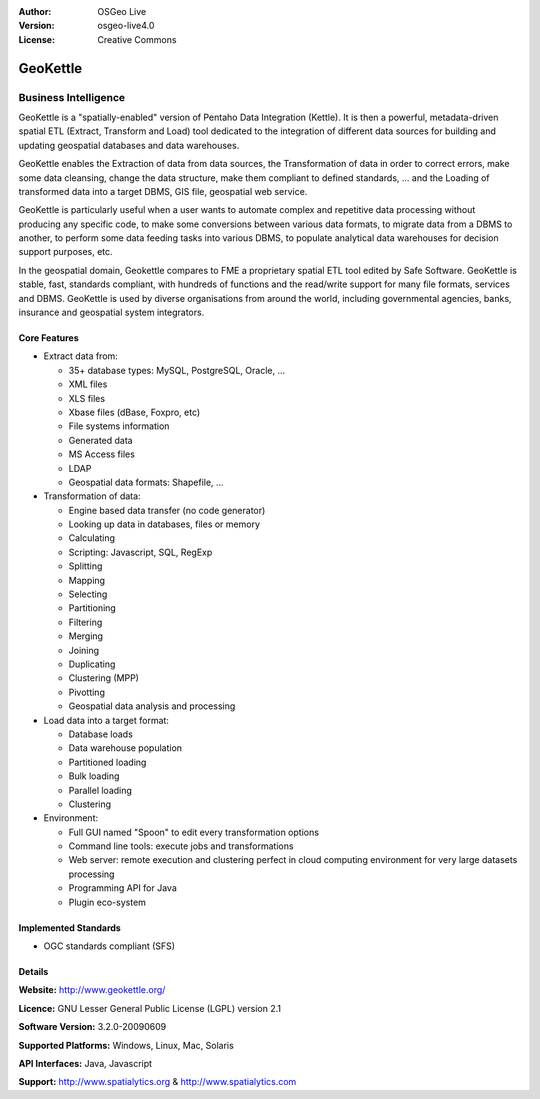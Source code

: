.. Writing Tip:
  Writing tips describe what content should be in the following section.

.. Writing Tip:
  Metadata about this document

:Author: OSGeo Live
:Version: osgeo-live4.0
:License: Creative Commons

.. Writing Tip:
  The following becomes a HTML anchor for hyperlinking to this page

.. _geokettle-overview:

.. Writing Tip: 
  Project logos are stored here:
    https://svn.osgeo.org/osgeo/livedvd/gisvm/trunk/doc/images/project_logos/
  and accessed here:
    images/project_logos/<filename>

.. image:: images/project_logos/logo-geokettle.png
  :scale: 80 %
  :alt: project logo
  :align: right
  :target: http://www.geokettle.org/

.. Writing Tip: Name of application

GeoKettle
=========

.. Writing Tip:
  Application Category Description:
  * Spatial Database
  * Web Service
  * Metadata Web Service
  * Desktop GIS
  * Browser GIS client
  * Business Intelligence
  * GIS Tools
  * ...

Business Intelligence
~~~~~~~~~~~~~~~~~~~~~

.. Writing Tip:
  Address user questions of "What does the application do?",
  "When would I use it?", "Why would I use it over other applications?",
  "How mature is the application and how widely deployed is it?".
  Don't mention licence or open source in this section.
  Target audience is a GIS practitioner or student who is new to Open Source.

GeoKettle is a "spatially-enabled" version of Pentaho Data Integration (Kettle). It is then a powerful, metadata-driven spatial ETL (Extract, Transform and Load) tool dedicated to the integration of different data sources for building and updating geospatial databases and data warehouses.

GeoKettle enables the Extraction of data from data sources, the Transformation of data in order to correct errors, make some data cleansing, change the data structure, make them compliant to defined standards, ... and the Loading of transformed data into a target DBMS, GIS file, geospatial web service.

GeoKettle is particularly useful when a user wants to automate complex and repetitive data processing without producing any specific code, to make some conversions between various data formats, to migrate data from a DBMS to another, to perform some data feeding tasks into various DBMS, to populate analytical data warehouses for decision support purposes, etc.

In the geospatial domain, Geokettle compares to FME a proprietary spatial ETL tool edited by Safe Software. GeoKettle is stable, fast, standards compliant, with hundreds of functions and the read/write support for many file formats, services and DBMS. GeoKettle is used by diverse organisations from around the world, including governmental agencies, banks, insurance and geospatial system integrators.

.. Writing Tip:
  Provide a image of the application which will typically be a screen shot
  or a collage of screen shots.
  Store image in image/<application>_<name>.gif . Eg: udig_main_page.gif
  Screenshots should be captured from a 1024x768 display.
  Don't include the desktop background as this changes with each release
  and will become dated.

.. image:: images/screenshots/1024x768/geokettle-overview.png
  :scale: 50 %
  :alt: project logo
  :align: right

Core Features
-------------

* Extract data from: 

  * 35+ database types: MySQL, PostgreSQL, Oracle, ...
  * XML files
  * XLS files
  * Xbase files (dBase, Foxpro, etc)
  * File systems information
  * Generated data
  * MS Access files
  * LDAP
  * Geospatial data formats: Shapefile, ...

* Transformation of data:

  * Engine based data transfer (no code generator) 
  * Looking up data in databases, files or memory
  * Calculating
  * Scripting: Javascript, SQL, RegExp
  * Splitting
  * Mapping
  * Selecting
  * Partitioning
  * Filtering
  * Merging
  * Joining
  * Duplicating
  * Clustering (MPP)
  * Pivotting
  * Geospatial data analysis and processing

* Load data into a target format:

  * Database loads
  * Data warehouse population
  * Partitioned loading
  * Bulk loading
  * Parallel loading
  * Clustering

* Environment:
  
  * Full GUI named "Spoon" to edit every transformation options
  * Command line tools: execute jobs and transformations
  * Web server: remote execution and clustering perfect in cloud
    computing environment for very large datasets processing
  * Programming API for Java
  * Plugin eco-system

.. Writing Tip:
  Optional: A second screenshot can sometimes be added here
  if there is sufficient room.
  .. image:: images/screenshots/800x600/pgadmin.gif
    :scale: 50 %
    :alt: project logo
    :align: right

Implemented Standards
---------------------

.. Writing Tip: List OGC or related standards supported.

* OGC standards compliant (SFS)

Details
-------

**Website:** http://www.geokettle.org/

**Licence:** GNU Lesser General Public License (LGPL) version 2.1

**Software Version:** 3.2.0-20090609

**Supported Platforms:** Windows, Linux, Mac, Solaris

**API Interfaces:** Java, Javascript

.. Writing Tip:
  Link to webpage which lists the primary support details for the application,
  preferably this would list both community and commercial contacts.

**Support:** http://www.spatialytics.org & http://www.spatialytics.com

.. Writing Tip:
  Later, we may introduce a Maturity Rating, but currently the format, and
  whether we go ahead with such a rating is still under discussion.
  http://wiki.osgeo.org/wiki/Marketing_Artefacts#Maturity_Rating
